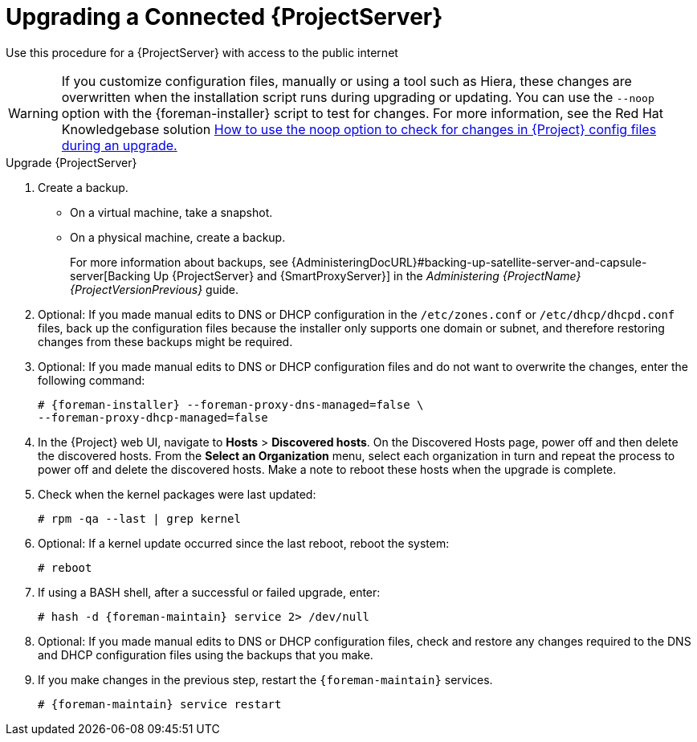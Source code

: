 [[upgrading_a_connected_satellite_server]]
= Upgrading a Connected {ProjectServer}

Use this procedure for a {ProjectServer} with access to the public internet

[WARNING]
If you customize configuration files, manually or using a tool such as Hiera, these changes are overwritten when the installation script runs during upgrading or updating. You can use the `--noop` option with the {foreman-installer} script to test for changes. For more information, see the Red Hat Knowledgebase solution https://access.redhat.com/solutions/3351311[How to use the noop option to check for changes in {Project} config files during an upgrade.]

.Upgrade {ProjectServer}

. Create a backup.
+
* On a virtual machine, take a snapshot.
* On a physical machine, create a backup.
ifndef::orcharhino[]
+
For more information about backups, see {AdministeringDocURL}#backing-up-satellite-server-and-capsule-server[Backing Up {ProjectServer} and {SmartProxyServer}] in the _Administering {ProjectName} {ProjectVersionPrevious}_ guide.

. Optional: If you made manual edits to DNS or DHCP configuration in the `/etc/zones.conf` or `/etc/dhcp/dhcpd.conf` files, back up the configuration files because the installer only supports one domain or subnet, and therefore restoring changes from these backups might be required.

. Optional: If you made manual edits to DNS or DHCP configuration files and do not want to overwrite the changes, enter the following command:
+
[options="nowrap" subs="attributes"]
----
# {foreman-installer} --foreman-proxy-dns-managed=false \
--foreman-proxy-dhcp-managed=false
----
ifdef::katello[]
. Optional: If you use PostgreSQL as an external database, on the PostgreSQL server, install the `rh-postgresql12-postgresql-evr` package, which is available from the `{RepoRHEL7ServerSatelliteServerProductVersion}` repository:
+
[options="nowrap" subs="+quotes,attributes"]
----
# yum install rh-postgresql12-postgresql-evr
----
endif::[]
. In the {Project} web UI, navigate to *Hosts* > *Discovered hosts*. On the Discovered Hosts page, power off and then delete the discovered hosts. From the *Select an Organization* menu, select each organization in turn and repeat the process to power off and delete the discovered hosts. Make a note to reboot these hosts when the upgrade is complete.
ifdef::satellite[]
. Ensure that the {Project} Maintenance repository is enabled:
+
[options="nowrap" subs="attributes"]
----
# subscription-manager repos --enable \
{RepoRHEL7ServerSatelliteMaintenanceProductVersion}
----

. Check the available versions to confirm the version you want is listed:
+
[options="nowrap" subs="attributes"]
----
# {foreman-maintain} upgrade list-versions
----

. Use the health check option to determine if the system is ready for upgrade. When prompted, enter the hammer admin user credentials to configure `{foreman-maintain}` with hammer credentials. These changes are applied to the `/etc/foreman-maintain/foreman-maintain-hammer.yml` file.
+
[options="nowrap" subs="attributes"]
----
# {foreman-maintain} upgrade check --target-version {TargetVersionMaintainUpgrade}
----
+
Review the results and address any highlighted error conditions before performing the upgrade.

. Because of the lengthy upgrade time, use a utility such as `screen` to suspend and reattach a communication session. You can then check the upgrade progress without staying connected to the command shell continuously. For more information about using the screen command, see link:https://access.redhat.com/articles/5247[How do I use the screen command?] article in the _Red{nbsp}Hat Knowledge{nbsp}Base_.
+
If you lose connection to the command shell where the upgrade command is running you can see the logged messages in the `{installer-log-file}` file to check if the process completed successfully.

. Perform the upgrade:
+
[options="nowrap" subs="attributes"]
----
# {foreman-maintain} upgrade run --target-version {TargetVersionMaintainUpgrade}
----
endif::[]
ifdef::katello[]
. Check for running tasks
+
[options="nowrap" subs="attributes"]
----
# foreman-rake katello:upgrade_check
----
. Update operating system packages
+
[options="nowrap" subs="attributes"]
----
# yum update -y
----
. Update repositories
+
.For Centos 7 or Red Hat Enterprise Linux Users:
[options="nowrap" subs="attributes"]
----
# yum update -y https://yum.theforeman.org/releases/{ProjectVersion}/el7/x86_64/foreman-release.rpm
# yum update -y https://yum.theforeman.org/katello/{KatelloVersion}/katello/el7/x86_64/katello-repos-latest.rpm
# yum install -y centos-release-scl-rh
----
. Update packages
Clean the yum cache and update the required packages:
+
[options="nowrap" subs="attributes"]
----
# yum clean all
# yum -y update
----
. Run the installer
+
[options="nowrap" subs="attributes"]
----
# {foreman-installer}
----
endif::[]
. Check when the kernel packages were last updated:
+
[options="nowrap"]
----
# rpm -qa --last | grep kernel
----
. Optional: If a kernel update occurred since the last reboot, reboot the system:
+
----
# reboot
----
. If using a BASH shell, after a successful or failed upgrade, enter:
+
[options="nowrap" subs="attributes"]
----
# hash -d {foreman-maintain} service 2> /dev/null
----
. Optional: If you made manual edits to DNS or DHCP configuration files, check and restore any changes required to the DNS and DHCP configuration files using the backups that you make.
. If you make changes in the previous step, restart the `{foreman-maintain}` services.
+
[options="nowrap" subs="attributes"]
----
# {foreman-maintain} service restart
----
